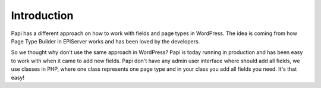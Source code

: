 Introduction
============

Papi has a different approach on how to work with fields and page types in WordPress. The idea is coming from how Page Type Builder in EPiServer works and has been loved by the developers.

So we thought why don't use the same approach in WordPress? Papi is today running in production and has been easy to work with when it came to add new fields. Papi don't have any admin user interface where should add all fields, we use classes in PHP, where one class represents one page type and in your class you add all fields you need. It's that easy!

